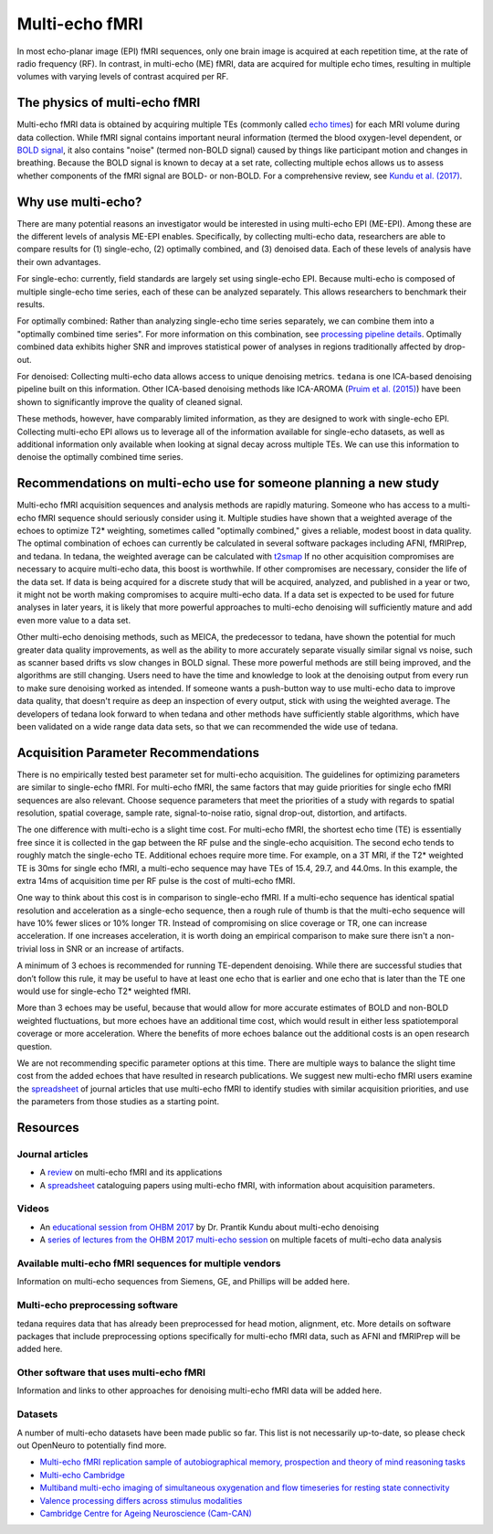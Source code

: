 Multi-echo fMRI
===============
In most echo-planar image (EPI) fMRI sequences, only one brain image is acquired
at each repetition time, at the rate of radio frequency (RF). In contrast, in
multi-echo (ME) fMRI, data are acquired for multiple echo times, resulting in
multiple volumes with varying levels of contrast acquired per RF.

The physics of multi-echo fMRI
------------------------------
Multi-echo fMRI data is obtained by acquiring multiple TEs (commonly called
`echo times`_) for each MRI volume
during data collection.
While fMRI signal contains important neural information (termed the blood
oxygen-level dependent, or `BOLD signal`_,
it also contains "noise" (termed non-BOLD signal) caused by things like
participant motion and changes in breathing.
Because the BOLD signal is known to decay at a set rate, collecting multiple
echos allows us to assess whether components of the fMRI signal are BOLD- or
non-BOLD.
For a comprehensive review, see `Kundu et al. (2017)`_.

.. _echo times: http://mriquestions.com/tr-and-te.html
.. _BOLD signal: http://www.fil.ion.ucl.ac.uk/spm/course/slides10-zurich/Kerstin_BOLD.pdf
.. _Kundu et al. (2017): https://paperpile.com/shared/eH3PPu

Why use multi-echo?
-------------------
There are many potential reasons an investigator would be interested in using multi-echo EPI (ME-EPI).
Among these are the different levels of analysis ME-EPI enables.
Specifically, by collecting multi-echo data, researchers are able to compare results for
(1) single-echo, (2) optimally combined, and (3) denoised data.
Each of these levels of analysis have their own advantages.

For single-echo: currently, field standards are largely set using single-echo EPI.
Because multi-echo is composed of multiple single-echo time series, each of these can be analyzed separately.
This allows researchers to benchmark their results.

For optimally combined: Rather than analyzing single-echo time series separately,
we can combine them into a "optimally combined time series".
For more information on this combination, see `processing pipeline details`_.
Optimally combined data exhibits higher SNR and improves statistical power of analyses in regions
traditionally affected by drop-out.

For denoised: Collecting multi-echo data allows access to unique denoising metrics.
``tedana`` is one ICA-based denoising pipeline built on this information.
Other ICA-based denoising methods like ICA-AROMA (`Pruim et al. (2015)`_)
have been shown to significantly improve the quality of cleaned signal.

These methods, however, have comparably limited information, as they are designed to work with single-echo EPI.
Collecting multi-echo EPI allows us to leverage all of the information available for single-echo datasets,
as well as additional information only available when looking at signal decay across multiple TEs.
We can use this information to denoise the optimally combined time series.

.. _processing pipeline details: https://tedana.readthedocs.io/en/latest/approach.html#optimal-combination
.. _Pruim et al. (2015): https://www.sciencedirect.com/science/article/pii/S1053811915001822

Recommendations on multi-echo use for someone planning a new study
------------------------------------------------------------------
Multi-echo fMRI acquisition sequences and analysis methods are rapidly maturing. Someone who has access
to a multi-echo fMRI sequence should seriously consider using it. Multiple studies have shown that a
weighted average of the echoes to optimize T2* weighting, sometimes called "optimally combined,"
gives a reliable, modest boost in data quality. The optimal combination of echoes can currently be
calculated in several software packages including AFNI, fMRIPrep, and tedana. In tedana, the weighted
average can be calculated with `t2smap`_ If no other
acquisition compromises are necessary to acquire multi-echo data, this boost is worthwhile. If other
compromises are necessary, consider the life of the data set. If data is being acquired for a discrete
study that will be acquired, analyzed, and published in a year or two, it might not be worth making
compromises to acquire multi-echo data. If a data set is expected to be used for future analyses in later
years, it is likely that more powerful approaches to multi-echo denoising will sufficiently mature and add
even more value to a data set.

Other multi-echo denoising methods, such as MEICA, the predecessor to tedana, have shown the potential for
much greater data quality improvements, as well as the ability to more accurately separate visually similar
signal vs noise, such as scanner based drifts vs slow changes in BOLD signal. These more powerful methods are
still being improved, and the algorithms are still changing. Users need to have the time and knowledge to look
at the denoising output from every run to make sure denoising worked as intended. If someone wants a push-button
way to use multi-echo data to improve data quality, that doesn't require as deep an inspection of every output,
stick with using the weighted average. The developers of tedana look forward to when tedana and other methods
have sufficiently stable algorithms, which have been validated on a wide range data data sets, so that we can
recommended the wide use of tedana.

.. _t2smap: https://tedana.readthedocs.io/en/latest/usage.html#run-t2smap

Acquisition Parameter Recommendations
-------------------------------------
There is no empirically tested best parameter set for multi-echo acquisition.
The guidelines for optimizing parameters are similar to single-echo fMRI.
For multi-echo fMRI, the same factors that may guide priorities for single echo
fMRI sequences are also relevant.
Choose sequence parameters that meet the priorities of a study with regards to spatial resolution,
spatial coverage, sample rate, signal-to-noise ratio, signal drop-out, distortion, and artifacts.

The one difference with multi-echo is a slight time cost.
For multi-echo fMRI, the shortest echo time (TE) is essentially free since it is collected in the
gap between the RF pulse and the single-echo acquisition.
The second echo tends to roughly match the single-echo TE.
Additional echoes require more time.
For example, on a 3T MRI, if the T2* weighted TE is 30ms for single echo fMRI,
a multi-echo sequence may have TEs of 15.4, 29.7, and 44.0ms.
In this example, the extra 14ms of acquisition time per RF pulse is the cost of multi-echo fMRI.

One way to think about this cost is in comparison to single-echo fMRI.
If a multi-echo sequence has identical spatial resolution and acceleration as a single-echo sequence,
then a rough rule of thumb is that the multi-echo sequence will have 10% fewer slices or 10% longer TR.
Instead of compromising on slice coverage or TR, one can increase acceleration.
If one increases acceleration, it is worth doing an empirical comparison to make sure there
isn't a non-trivial loss in SNR or an increase of artifacts.

A minimum of 3 echoes is recommended for running TE-dependent denoising.
While there are successful studies that don’t follow this rule,
it may be useful to have at least one echo that is earlier and one echo that is later than the
TE one would use for single-echo T2* weighted fMRI.

More than 3 echoes may be useful, because that would allow for more accurate
estimates of BOLD and non-BOLD weighted fluctuations, but more echoes have an
additional time cost, which would result in either less spatiotemporal coverage
or more acceleration.
Where the benefits of more echoes balance out the additional costs is an open research question.

We are not recommending specific parameter options at this time.
There are multiple ways to balance the slight time cost from the added echoes that have
resulted in research publications.
We suggest new multi-echo fMRI users examine the `spreadsheet`_ of journal articles that use
multi-echo fMRI to identify studies with similar acquisition priorities,
and use the parameters from those studies as a starting point.

.. _spreadsheet: https://docs.google.com/spreadsheets/d/1WERojJyxFoqcg_tndUm5Kj0H1UfUc9Ban0jFGGfPaBk/edit#gid=0

Resources
---------

Journal articles
****************
* A `review`_ on multi-echo fMRI and its applications
* A `spreadsheet`_ cataloguing papers using multi-echo fMRI, with information about acquisition parameters.

.. _review: https://www.ncbi.nlm.nih.gov/pubmed/28363836
.. _spreadsheet: https://docs.google.com/spreadsheets/d/1WERojJyxFoqcg_tndUm5Kj0H1UfUc9Ban0jFGGfPaBk/edit#gid=0

Videos
******
* An `educational session from OHBM 2017`_ by Dr. Prantik Kundu about multi-echo denoising
* A `series of lectures from the OHBM 2017 multi-echo session`_ on multiple facets of multi-echo data analysis

.. _educational session from OHBM 2017: https://www.pathlms.com/ohbm/courses/5158/sections/7788/video_presentations/75977
.. _series of lectures from the OHBM 2017 multi-echo session: https://www.pathlms.com/ohbm/courses/5158/sections/7822

Available multi-echo fMRI sequences for multiple vendors
********************************************************

Information on multi-echo sequences from Siemens, GE, and Phillips will be added here.

Multi-echo preprocessing software
*********************************

tedana requires data that has already been preprocessed for head motion, alignment, etc.
More details on software packages that include preprocessing options specifically for multi-echo
fMRI data, such as AFNI and fMRIPrep will be added here.

Other software that uses multi-echo fMRI
****************************************

Information and links to other approaches for denoising multi-echo fMRI data will be added here.

Datasets
********
A number of multi-echo datasets have been made public so far.
This list is not necessarily up-to-date, so please check out OpenNeuro to potentially find more.

* `Multi-echo fMRI replication sample of autobiographical memory, prospection and theory of mind reasoning tasks`_
* `Multi-echo Cambridge`_
* `Multiband multi-echo imaging of simultaneous oxygenation and flow timeseries for resting state connectivity`_
* `Valence processing differs across stimulus modalities`_
* `Cambridge Centre for Ageing Neuroscience (Cam-CAN)`_

.. _Multi-echo fMRI replication sample of autobiographical memory, prospection and theory of mind reasoning tasks: https://openneuro.org/datasets/ds000210/
.. _Multi-echo Cambridge: https://openneuro.org/datasets/ds000258
.. _Multiband multi-echo imaging of simultaneous oxygenation and flow timeseries for resting state connectivity: https://openneuro.org/datasets/ds000254
.. _Valence processing differs across stimulus modalities: https://openneuro.org/datasets/ds001491
.. _Cambridge Centre for Ageing Neuroscience (Cam-CAN): https://camcan-archive.mrc-cbu.cam.ac.uk/dataaccess/
